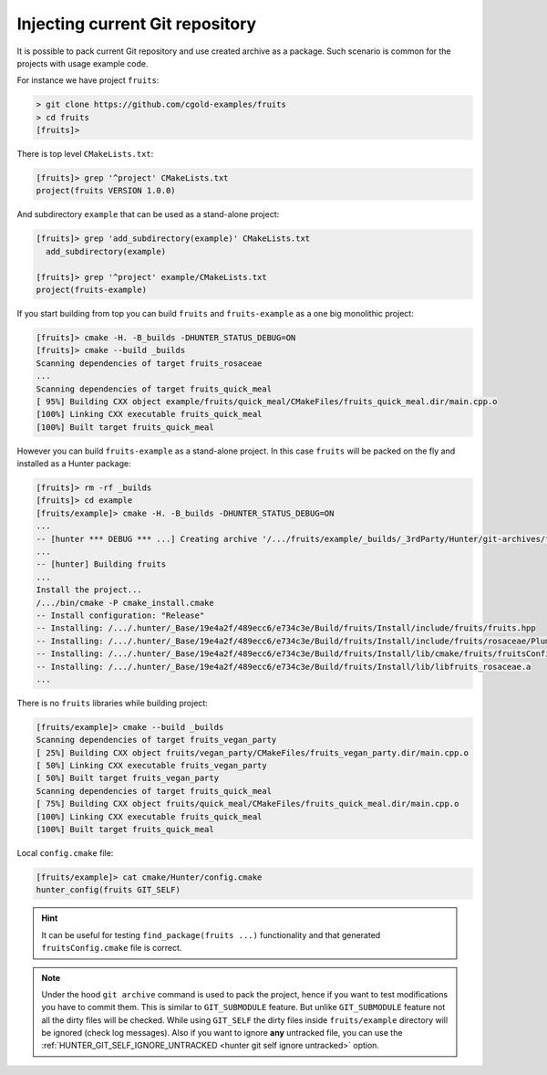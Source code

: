 .. Copyright (c) 2018, Ruslan Baratov
.. All rights reserved.

Injecting current Git repository
--------------------------------

It is possible to pack current Git repository and use created archive as
a package. Such scenario is common for the projects with usage example code.

For instance we have project ``fruits``:

.. code-block:: none

  > git clone https://github.com/cgold-examples/fruits
  > cd fruits
  [fruits]>

There is top level ``CMakeLists.txt``:

.. code-block:: none

  [fruits]> grep '^project' CMakeLists.txt
  project(fruits VERSION 1.0.0)

And subdirectory ``example`` that can be used as a stand-alone project:

.. code-block:: none

  [fruits]> grep 'add_subdirectory(example)' CMakeLists.txt
    add_subdirectory(example)

  [fruits]> grep '^project' example/CMakeLists.txt
  project(fruits-example)

If you start building from top you can build ``fruits`` and ``fruits-example``
as a one big monolithic project:

.. code-block:: none

  [fruits]> cmake -H. -B_builds -DHUNTER_STATUS_DEBUG=ON
  [fruits]> cmake --build _builds
  Scanning dependencies of target fruits_rosaceae
  ...
  Scanning dependencies of target fruits_quick_meal
  [ 95%] Building CXX object example/fruits/quick_meal/CMakeFiles/fruits_quick_meal.dir/main.cpp.o
  [100%] Linking CXX executable fruits_quick_meal
  [100%] Built target fruits_quick_meal

However you can build ``fruits-example`` as a stand-alone project. In this
case ``fruits`` will be packed on the fly and installed as a Hunter package:

.. code-block:: none

  [fruits]> rm -rf _builds
  [fruits]> cd example
  [fruits/example]> cmake -H. -B_builds -DHUNTER_STATUS_DEBUG=ON
  ...
  -- [hunter *** DEBUG *** ...] Creating archive '/.../fruits/example/_builds/_3rdParty/Hunter/git-archives/fruits.tar'
  ...
  -- [hunter] Building fruits
  ...
  Install the project...
  /.../bin/cmake -P cmake_install.cmake
  -- Install configuration: "Release"
  -- Installing: /.../.hunter/_Base/19e4a2f/489ecc6/e734c3e/Build/fruits/Install/include/fruits/fruits.hpp
  -- Installing: /.../.hunter/_Base/19e4a2f/489ecc6/e734c3e/Build/fruits/Install/include/fruits/rosaceae/Plum.hpp
  -- Installing: /.../.hunter/_Base/19e4a2f/489ecc6/e734c3e/Build/fruits/Install/lib/cmake/fruits/fruitsConfig.cmake
  -- Installing: /.../.hunter/_Base/19e4a2f/489ecc6/e734c3e/Build/fruits/Install/lib/libfruits_rosaceae.a
  ...

There is no ``fruits`` libraries while building project:

.. code-block:: none

  [fruits/example]> cmake --build _builds
  Scanning dependencies of target fruits_vegan_party
  [ 25%] Building CXX object fruits/vegan_party/CMakeFiles/fruits_vegan_party.dir/main.cpp.o
  [ 50%] Linking CXX executable fruits_vegan_party
  [ 50%] Built target fruits_vegan_party
  Scanning dependencies of target fruits_quick_meal
  [ 75%] Building CXX object fruits/quick_meal/CMakeFiles/fruits_quick_meal.dir/main.cpp.o
  [100%] Linking CXX executable fruits_quick_meal
  [100%] Built target fruits_quick_meal

Local ``config.cmake`` file:

.. code-block:: none

  [fruits/example]> cat cmake/Hunter/config.cmake
  hunter_config(fruits GIT_SELF)

.. hint::

  It can be useful for testing ``find_package(fruits ...)`` functionality and
  that generated ``fruitsConfig.cmake`` file is correct.

.. note::

  Under the hood ``git archive`` command is used to pack the project, hence
  if you want to test modifications you have to commit them. This is similar
  to ``GIT_SUBMODULE`` feature. But unlike ``GIT_SUBMODULE`` feature not all
  the dirty files will be checked. While using ``GIT_SELF`` the dirty files
  inside ``fruits/example`` directory will be ignored (check log messages).
  Also if you want to ignore **any** untracked file, you can use the
  :ref:`HUNTER_GIT_SELF_IGNORE_UNTRACKED <hunter git self ignore untracked>`
  option.
